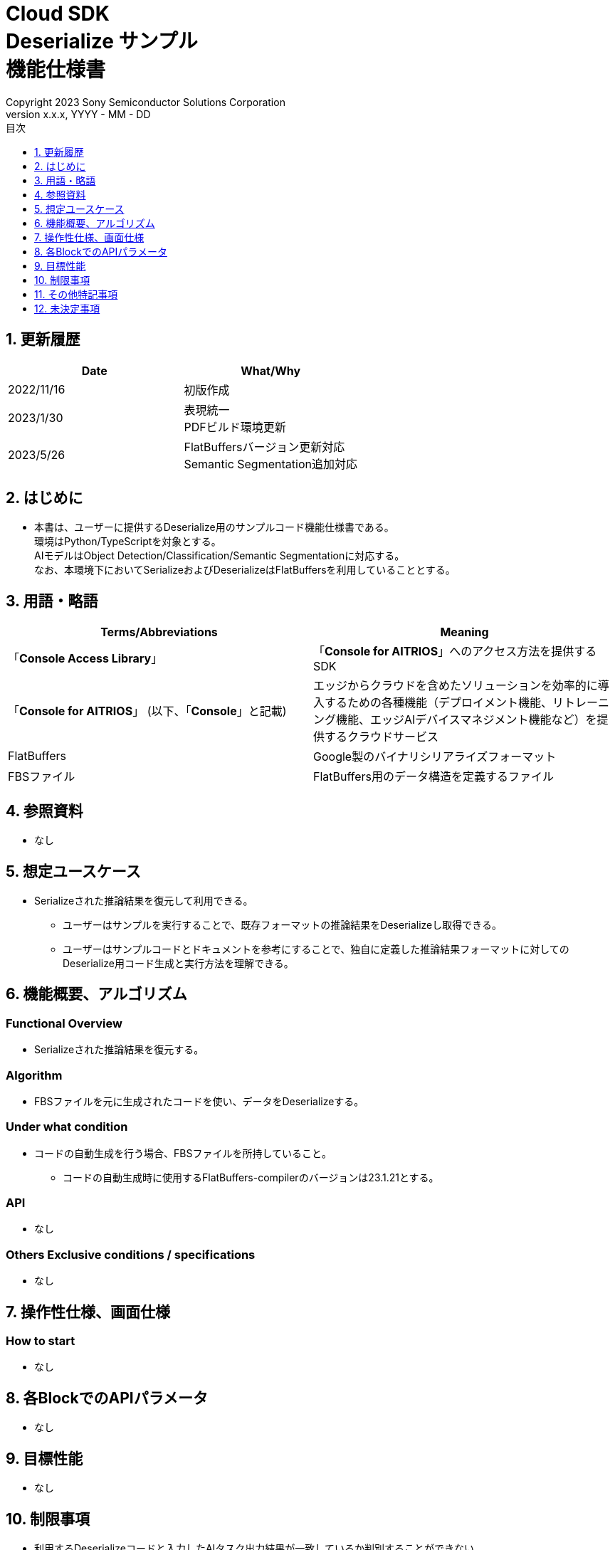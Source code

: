 = Cloud SDK pass:[<br/>] Deserialize サンプル pass:[<br/>] 機能仕様書 pass:[<br/>]
:sectnums:
:sectnumlevels: 1
:author: Copyright 2023 Sony Semiconductor Solutions Corporation
:version-label: Version 
:revnumber: x.x.x
:revdate: YYYY - MM - DD
:trademark-desc: AITRIOS™、およびそのロゴは、ソニーグループ株式会社またはその関連会社の登録商標または商標です。
:toc:
:toc-title: 目次
:toclevels: 1
:chapter-label:
:lang: ja

== 更新履歴
[width="100%", options="header"]
|===
|Date |What/Why 

|2022/11/16
|初版作成

|2023/1/30
|表現統一 + 
PDFビルド環境更新

|2023/5/26
|FlatBuffersバージョン更新対応 + 
Semantic Segmentation追加対応

|===

== はじめに

* 本書は、ユーザーに提供するDeserialize用のサンプルコード機能仕様書である。 +
環境はPython/TypeScriptを対象とする。 +
AIモデルはObject Detection/Classification/Semantic Segmentationに対応する。 +
なお、本環境下においてSerializeおよびDeserializeはFlatBuffersを利用していることとする。


== 用語・略語
[width="100%", cols="50%,50%",options="header"]
|===
|Terms/Abbreviations |Meaning 

|「**Console Access Library**」
|「**Console for AITRIOS**」へのアクセス方法を提供するSDK

|「**Console for AITRIOS**」 (以下、「**Console**」と記載)
|エッジからクラウドを含めたソリューションを効率的に導入するための各種機能（デプロイメント機能、リトレーニング機能、エッジAIデバイスマネジメント機能など）を提供するクラウドサービス

|FlatBuffers
|Google製のバイナリシリアライズフォーマット

|FBSファイル
|FlatBuffers用のデータ構造を定義するファイル

|===

== 参照資料
* なし

== 想定ユースケース
* Serializeされた推論結果を復元して利用できる。
** ユーザーはサンプルを実行することで、既存フォーマットの推論結果をDeserializeし取得できる。
** ユーザーはサンプルコードとドキュメントを参考にすることで、独自に定義した推論結果フォーマットに対してのDeserialize用コード生成と実行方法を理解できる。

== 機能概要、アルゴリズム
=== Functional Overview
* Serializeされた推論結果を復元する。

=== Algorithm
* FBSファイルを元に生成されたコードを使い、データをDeserializeする。

=== Under what condition
* コードの自動生成を行う場合、FBSファイルを所持していること。
** コードの自動生成時に使用するFlatBuffers-compilerのバージョンは23.1.21とする。

=== API
* なし

=== Others Exclusive conditions / specifications
* なし

== 操作性仕様、画面仕様
=== How to start 
* なし

== 各BlockでのAPIパラメータ
* なし

== 目標性能
* なし

== 制限事項
* 利用するDeserializeコードと入力したAIタスク出力結果が一致しているか判別することができない。 +
（例　Object Detectionの出力結果をClassificationのDeserializeコードに入力してもエラーが起きない。）

== その他特記事項
* なし

== 未決定事項
* なし
